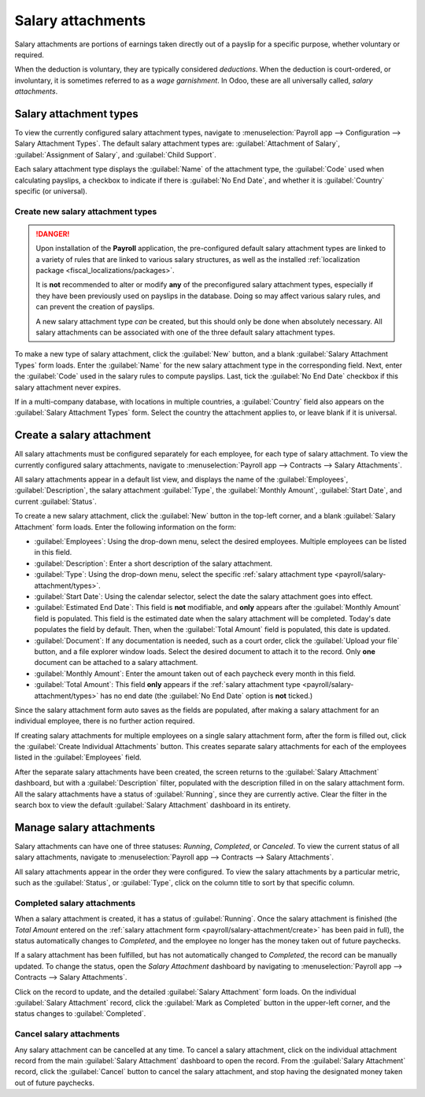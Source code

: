 ==================
Salary attachments
==================

Salary attachments are portions of earnings taken directly out of a payslip for a specific purpose,
whether voluntary or required.

When the deduction is voluntary, they are typically considered *deductions*. When the deduction is
court-ordered, or involuntary, it is sometimes referred to as a *wage garnishment*. In Odoo, these
are all universally called, *salary attachments*.

.. _payroll/salary-attachment/types:

Salary attachment types
=======================

To view the currently configured salary attachment types, navigate to :menuselection:`Payroll app
--> Configuration --> Salary Attachment Types`. The default salary attachment types are:
:guilabel:`Attachment of Salary`, :guilabel:`Assignment of Salary`, and :guilabel:`Child Support`.

Each salary attachment type displays the :guilabel:`Name` of the attachment type, the
:guilabel:`Code` used when calculating payslips, a checkbox to indicate if there is :guilabel:`No
End Date`, and whether it is :guilabel:`Country` specific (or universal).

.. image:: salary_attachments/attachment-types.png
   :alt: The default salary attachment types.

Create new salary attachment types
----------------------------------

.. danger::
   Upon installation of the **Payroll** application, the pre-configured default salary attachment
   types are linked to a variety of rules that are linked to various salary structures, as well as
   the installed :ref:`localization package <fiscal_localizations/packages>`.

   It is **not** recommended to alter or modify **any** of the preconfigured salary attachment
   types, especially if they have been previously used on payslips in the database. Doing so may
   affect various salary rules, and can prevent the creation of payslips.

   A new salary attachment type *can* be created, but this should only be done when absolutely
   necessary. All salary attachments can be associated with one of the three default salary
   attachment types.

To make a new type of salary attachment, click the :guilabel:`New` button, and a blank
:guilabel:`Salary Attachment Types` form loads. Enter the :guilabel:`Name` for the new salary
attachment type in the corresponding field. Next, enter the :guilabel:`Code` used in the salary
rules to compute payslips. Last, tick the :guilabel:`No End Date` checkbox if this salary attachment
never expires.

If in a multi-company database, with locations in multiple countries, a :guilabel:`Country` field
also appears on the :guilabel:`Salary Attachment Types` form. Select the country the attachment
applies to, or leave blank if it is universal.

.. _payroll/salary-attachment/create:

Create a salary attachment
==========================

All salary attachments must be configured separately for each employee, for each type of salary
attachment. To view the currently configured salary attachments, navigate to :menuselection:`Payroll
app --> Contracts --> Salary Attachments`.

All salary attachments appear in a default list view, and displays the name of the
:guilabel:`Employees`, :guilabel:`Description`, the salary attachment :guilabel:`Type`, the
:guilabel:`Monthly Amount`, :guilabel:`Start Date`, and current :guilabel:`Status`.

To create a new salary attachment, click the :guilabel:`New` button in the top-left corner, and a
blank :guilabel:`Salary Attachment` form loads. Enter the following information on the form:

- :guilabel:`Employees`: Using the drop-down menu, select the desired employees. Multiple employees
  can be listed in this field.
- :guilabel:`Description`: Enter a short description of the salary attachment.
- :guilabel:`Type`: Using the drop-down menu, select the specific :ref:`salary attachment type
  <payroll/salary-attachment/types>`.
- :guilabel:`Start Date`: Using the calendar selector, select the date the salary attachment goes
  into effect.
- :guilabel:`Estimated End Date`: This field is **not** modifiable, and **only** appears after the
  :guilabel:`Monthly Amount` field is populated. This field is the estimated date when the salary
  attachment will be completed. Today's date populates the field by default. Then, when the
  :guilabel:`Total Amount` field is populated, this date is updated.
- :guilabel:`Document`: If any documentation is needed, such as a court order, click the
  :guilabel:`Upload your file` button, and a file explorer window loads. Select the desired document
  to attach it to the record. Only **one** document can be attached to a salary attachment.
- :guilabel:`Monthly Amount`: Enter the amount taken out of each paycheck every month in this field.
- :guilabel:`Total Amount`: This field **only** appears if the :ref:`salary attachment type
  <payroll/salary-attachment/types>` has no end date (the :guilabel:`No End Date` option is
  **not** ticked.)

.. image:: salary_attachments/salary-attachment-form.png
   :alt: The salary attachment form with all fields filled out.

Since the salary attachment form auto saves as the fields are populated, after making a salary
attachment for an individual employee, there is no further action required.

If creating salary attachments for multiple employees on a single salary attachment form, after the
form is filled out, click the :guilabel:`Create Individual Attachments` button. This creates
separate salary attachments for each of the employees listed in the :guilabel:`Employees` field.

After the separate salary attachments have been created, the screen returns to the :guilabel:`Salary
Attachment` dashboard, but with a :guilabel:`Description` filter, populated with the description
filled in on the salary attachment form. All the salary attachments have a status of
:guilabel:`Running`, since they are currently active. Clear the filter in the search box to view the
default :guilabel:`Salary Attachment` dashboard in its entirety.

Manage salary attachments
=========================

Salary attachments can have one of three statuses: *Running*, *Completed*, or *Canceled*. To view
the current status of all salary attachments, navigate to :menuselection:`Payroll app --> Contracts
--> Salary Attachments`.

All salary attachments appear in the order they were configured. To view the salary attachments by
a particular metric, such as the :guilabel:`Status`, or :guilabel:`Type`, click on the column title
to sort by that specific column.

Completed salary attachments
----------------------------

When a salary attachment is created, it has a status of :guilabel:`Running`. Once the salary
attachment is finished (the *Total Amount* entered on the :ref:`salary attachment form
<payroll/salary-attachment/create>` has been paid in full), the status automatically changes to
*Completed*, and the employee no longer has the money taken out of future paychecks.

If a salary attachment has been fulfilled, but has not automatically changed to *Completed*, the
record can be manually updated. To change the status, open the *Salary Attachment* dashboard by
navigating to :menuselection:`Payroll app --> Contracts --> Salary Attachments`.

Click on the record to update, and the detailed :guilabel:`Salary Attachment` form loads. On the
individual :guilabel:`Salary Attachment` record, click the :guilabel:`Mark as Completed` button in
the upper-left corner, and the status changes to :guilabel:`Completed`.

.. example::
   The following is an example of when a payroll manager may need to manually change a salary
   attachment from :guilabel:`Active` to :guilabel:`Cancelled`.

   Rose Smith has a salary attachment for a lawsuit settlement, where she is required to pay
   $3,000.00. A salary attachment is created that takes $250.00 a month out of Rose's paycheck, to
   go towards this settlement payment.

   After six months, Rose has paid $1,500.00 from her salary. She received a tax refund, and uses
   the money to pay off the remainder of the lawsuit settlement. After sending the relevant
   documentation to the payroll manager, showing the settlement has been paid in full, the payroll
   manager manually changes the status of her salary attachment to :guilabel:`Completed`.

Cancel salary attachments
-------------------------

Any salary attachment can be cancelled at any time. To cancel a salary attachment, click on the
individual attachment record from the main :guilabel:`Salary Attachment` dashboard to open the
record. From the :guilabel:`Salary Attachment` record, click the :guilabel:`Cancel` button to cancel
the salary attachment, and stop having the designated money taken out of future paychecks.

.. seealso::
   :doc:`salary_attachment`
